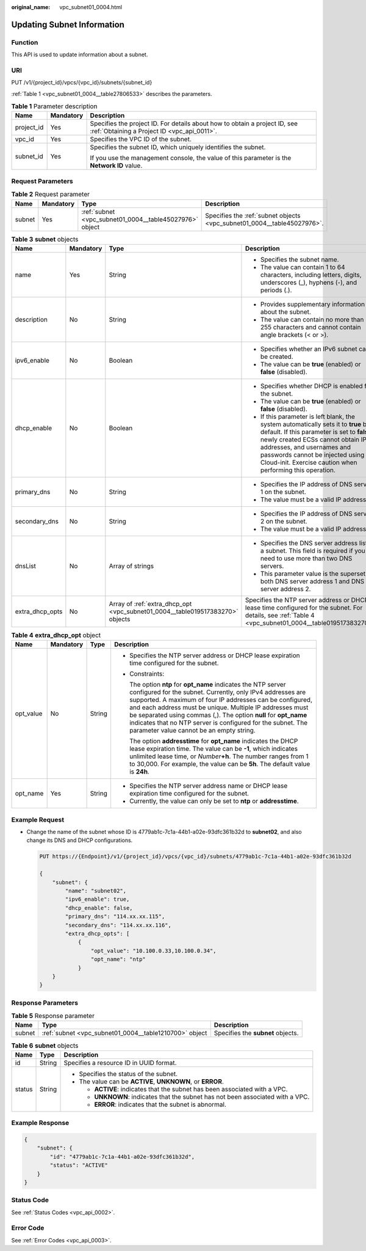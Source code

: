 :original_name: vpc_subnet01_0004.html

.. _vpc_subnet01_0004:

Updating Subnet Information
===========================

Function
--------

This API is used to update information about a subnet.

URI
---

PUT /v1/{project_id}/vpcs/{vpc_id}/subnets/{subnet_id}

:ref:`Table 1 <vpc_subnet01_0004__table27806533>` describes the parameters.

.. _vpc_subnet01_0004__table27806533:

.. table:: **Table 1** Parameter description

   +-----------------------+-----------------------+---------------------------------------------------------------------------------------------------------------------------+
   | Name                  | Mandatory             | Description                                                                                                               |
   +=======================+=======================+===========================================================================================================================+
   | project_id            | Yes                   | Specifies the project ID. For details about how to obtain a project ID, see :ref:`Obtaining a Project ID <vpc_api_0011>`. |
   +-----------------------+-----------------------+---------------------------------------------------------------------------------------------------------------------------+
   | vpc_id                | Yes                   | Specifies the VPC ID of the subnet.                                                                                       |
   +-----------------------+-----------------------+---------------------------------------------------------------------------------------------------------------------------+
   | subnet_id             | Yes                   | Specifies the subnet ID, which uniquely identifies the subnet.                                                            |
   |                       |                       |                                                                                                                           |
   |                       |                       | If you use the management console, the value of this parameter is the **Network ID** value.                               |
   +-----------------------+-----------------------+---------------------------------------------------------------------------------------------------------------------------+

Request Parameters
------------------

.. table:: **Table 2** Request parameter

   +--------+-----------+---------------------------------------------------------+-------------------------------------------------------------------------+
   | Name   | Mandatory | Type                                                    | Description                                                             |
   +========+===========+=========================================================+=========================================================================+
   | subnet | Yes       | :ref:`subnet <vpc_subnet01_0004__table45027976>` object | Specifies the :ref:`subnet objects <vpc_subnet01_0004__table45027976>`. |
   +--------+-----------+---------------------------------------------------------+-------------------------------------------------------------------------+

.. _vpc_subnet01_0004__table45027976:

.. table:: **Table 3** **subnet** objects

   +-----------------+-----------------+-------------------------------------------------------------------------------+------------------------------------------------------------------------------------------------------------------------------------------------------------------------------------------------------------------------------------------------------------------------------------------------------+
   | Name            | Mandatory       | Type                                                                          | Description                                                                                                                                                                                                                                                                                          |
   +=================+=================+===============================================================================+======================================================================================================================================================================================================================================================================================================+
   | name            | Yes             | String                                                                        | -  Specifies the subnet name.                                                                                                                                                                                                                                                                        |
   |                 |                 |                                                                               | -  The value can contain 1 to 64 characters, including letters, digits, underscores (_), hyphens (-), and periods (.).                                                                                                                                                                               |
   +-----------------+-----------------+-------------------------------------------------------------------------------+------------------------------------------------------------------------------------------------------------------------------------------------------------------------------------------------------------------------------------------------------------------------------------------------------+
   | description     | No              | String                                                                        | -  Provides supplementary information about the subnet.                                                                                                                                                                                                                                              |
   |                 |                 |                                                                               | -  The value can contain no more than 255 characters and cannot contain angle brackets (< or >).                                                                                                                                                                                                     |
   +-----------------+-----------------+-------------------------------------------------------------------------------+------------------------------------------------------------------------------------------------------------------------------------------------------------------------------------------------------------------------------------------------------------------------------------------------------+
   | ipv6_enable     | No              | Boolean                                                                       | -  Specifies whether an IPv6 subnet can be created.                                                                                                                                                                                                                                                  |
   |                 |                 |                                                                               | -  The value can be **true** (enabled) or **false** (disabled).                                                                                                                                                                                                                                      |
   +-----------------+-----------------+-------------------------------------------------------------------------------+------------------------------------------------------------------------------------------------------------------------------------------------------------------------------------------------------------------------------------------------------------------------------------------------------+
   | dhcp_enable     | No              | Boolean                                                                       | -  Specifies whether DHCP is enabled for the subnet.                                                                                                                                                                                                                                                 |
   |                 |                 |                                                                               | -  The value can be **true** (enabled) or **false** (disabled).                                                                                                                                                                                                                                      |
   |                 |                 |                                                                               | -  If this parameter is left blank, the system automatically sets it to **true** by default. If this parameter is set to **false**, newly created ECSs cannot obtain IP addresses, and usernames and passwords cannot be injected using Cloud-init. Exercise caution when performing this operation. |
   +-----------------+-----------------+-------------------------------------------------------------------------------+------------------------------------------------------------------------------------------------------------------------------------------------------------------------------------------------------------------------------------------------------------------------------------------------------+
   | primary_dns     | No              | String                                                                        | -  Specifies the IP address of DNS server 1 on the subnet.                                                                                                                                                                                                                                           |
   |                 |                 |                                                                               | -  The value must be a valid IP address.                                                                                                                                                                                                                                                             |
   +-----------------+-----------------+-------------------------------------------------------------------------------+------------------------------------------------------------------------------------------------------------------------------------------------------------------------------------------------------------------------------------------------------------------------------------------------------+
   | secondary_dns   | No              | String                                                                        | -  Specifies the IP address of DNS server 2 on the subnet.                                                                                                                                                                                                                                           |
   |                 |                 |                                                                               | -  The value must be a valid IP address.                                                                                                                                                                                                                                                             |
   +-----------------+-----------------+-------------------------------------------------------------------------------+------------------------------------------------------------------------------------------------------------------------------------------------------------------------------------------------------------------------------------------------------------------------------------------------------+
   | dnsList         | No              | Array of strings                                                              | -  Specifies the DNS server address list of a subnet. This field is required if you need to use more than two DNS servers.                                                                                                                                                                           |
   |                 |                 |                                                                               | -  This parameter value is the superset of both DNS server address 1 and DNS server address 2.                                                                                                                                                                                                       |
   +-----------------+-----------------+-------------------------------------------------------------------------------+------------------------------------------------------------------------------------------------------------------------------------------------------------------------------------------------------------------------------------------------------------------------------------------------------+
   | extra_dhcp_opts | No              | Array of :ref:`extra_dhcp_opt <vpc_subnet01_0004__table019517383270>` objects | Specifies the NTP server address or DHCP lease time configured for the subnet. For details, see :ref:`Table 4 <vpc_subnet01_0004__table019517383270>`.                                                                                                                                               |
   +-----------------+-----------------+-------------------------------------------------------------------------------+------------------------------------------------------------------------------------------------------------------------------------------------------------------------------------------------------------------------------------------------------------------------------------------------------+

.. _vpc_subnet01_0004__table019517383270:

.. table:: **Table 4** **extra_dhcp_opt** object

   +-----------------+-----------------+-----------------+--------------------------------------------------------------------------------------------------------------------------------------------------------------------------------------------------------------------------------------------------------------------------------------------------------------------------------------------------------------------------------------------------------------------------------------+
   | Name            | Mandatory       | Type            | Description                                                                                                                                                                                                                                                                                                                                                                                                                          |
   +=================+=================+=================+======================================================================================================================================================================================================================================================================================================================================================================================================================================+
   | opt_value       | No              | String          | -  Specifies the NTP server address or DHCP lease expiration time configured for the subnet.                                                                                                                                                                                                                                                                                                                                         |
   |                 |                 |                 |                                                                                                                                                                                                                                                                                                                                                                                                                                      |
   |                 |                 |                 | -  Constraints:                                                                                                                                                                                                                                                                                                                                                                                                                      |
   |                 |                 |                 |                                                                                                                                                                                                                                                                                                                                                                                                                                      |
   |                 |                 |                 |    The option **ntp** for **opt_name** indicates the NTP server configured for the subnet. Currently, only IPv4 addresses are supported. A maximum of four IP addresses can be configured, and each address must be unique. Multiple IP addresses must be separated using commas (,). The option **null** for **opt_name** indicates that no NTP server is configured for the subnet. The parameter value cannot be an empty string. |
   |                 |                 |                 |                                                                                                                                                                                                                                                                                                                                                                                                                                      |
   |                 |                 |                 |    The option **addresstime** for **opt_name** indicates the DHCP lease expiration time. The value can be **-1**, which indicates unlimited lease time, or *Number*\ **+h**. The number ranges from 1 to 30,000. For example, the value can be **5h**. The default value is **24h**.                                                                                                                                                 |
   +-----------------+-----------------+-----------------+--------------------------------------------------------------------------------------------------------------------------------------------------------------------------------------------------------------------------------------------------------------------------------------------------------------------------------------------------------------------------------------------------------------------------------------+
   | opt_name        | Yes             | String          | -  Specifies the NTP server address name or DHCP lease expiration time configured for the subnet.                                                                                                                                                                                                                                                                                                                                    |
   |                 |                 |                 | -  Currently, the value can only be set to **ntp** or **addresstime**.                                                                                                                                                                                                                                                                                                                                                               |
   +-----------------+-----------------+-----------------+--------------------------------------------------------------------------------------------------------------------------------------------------------------------------------------------------------------------------------------------------------------------------------------------------------------------------------------------------------------------------------------------------------------------------------------+

Example Request
---------------

-  Change the name of the subnet whose ID is 4779ab1c-7c1a-44b1-a02e-93dfc361b32d to **subnet02**, and also change its DNS and DHCP configurations.

   .. code-block:: text

      PUT https://{Endpoint}/v1/{project_id}/vpcs/{vpc_id}/subnets/4779ab1c-7c1a-44b1-a02e-93dfc361b32d

      {
          "subnet": {
              "name": "subnet02",
              "ipv6_enable": true,
              "dhcp_enable": false,
              "primary_dns": "114.xx.xx.115",
              "secondary_dns": "114.xx.xx.116",
              "extra_dhcp_opts": [
                  {
                      "opt_value": "10.100.0.33,10.100.0.34",
                      "opt_name": "ntp"
                  }
          }
      }

Response Parameters
-------------------

.. table:: **Table 5** Response parameter

   +--------+--------------------------------------------------------+-----------------------------------+
   | Name   | Type                                                   | Description                       |
   +========+========================================================+===================================+
   | subnet | :ref:`subnet <vpc_subnet01_0004__table1210700>` object | Specifies the **subnet** objects. |
   +--------+--------------------------------------------------------+-----------------------------------+

.. _vpc_subnet01_0004__table1210700:

.. table:: **Table 6** **subnet** objects

   +-----------------------+-----------------------+----------------------------------------------------------------------------------+
   | Name                  | Type                  | Description                                                                      |
   +=======================+=======================+==================================================================================+
   | id                    | String                | Specifies a resource ID in UUID format.                                          |
   +-----------------------+-----------------------+----------------------------------------------------------------------------------+
   | status                | String                | -  Specifies the status of the subnet.                                           |
   |                       |                       | -  The value can be **ACTIVE**, **UNKNOWN**, or **ERROR**.                       |
   |                       |                       |                                                                                  |
   |                       |                       |    -  **ACTIVE**: indicates that the subnet has been associated with a VPC.      |
   |                       |                       |    -  **UNKNOWN**: indicates that the subnet has not been associated with a VPC. |
   |                       |                       |    -  **ERROR**: indicates that the subnet is abnormal.                          |
   +-----------------------+-----------------------+----------------------------------------------------------------------------------+

Example Response
----------------

.. code-block::

   {
       "subnet": {
           "id": "4779ab1c-7c1a-44b1-a02e-93dfc361b32d",
           "status": "ACTIVE"
       }
   }

Status Code
-----------

See :ref:`Status Codes <vpc_api_0002>`.

Error Code
----------

See :ref:`Error Codes <vpc_api_0003>`.
